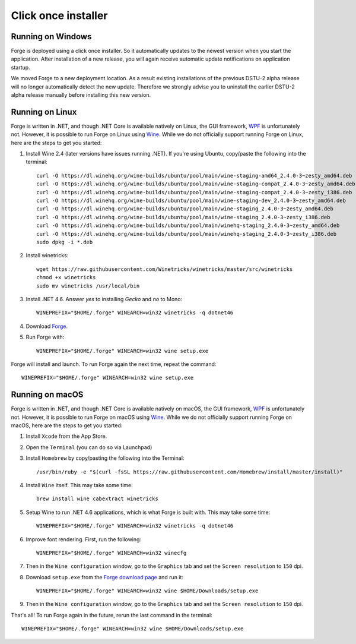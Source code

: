 Click once installer
====================
Running on Windows
~~~~~~~~~~~~~~~~~~
Forge is deployed using a click once installer. 
So it automatically updates to the newest version when you start the application. 
After installation of a new release, you will again receive automatic update notifications on application startup.

We moved Forge to a new deployment location. 
As a result existing installations of the previous DSTU-2 alpha release will no longer automatically detect the new update. 
Therefore we strongly advise you to uninstall the earlier DSTU-2 alpha release manually before installing this new version.

Running on Linux
~~~~~~~~~~~~~~~~
Forge is written in .NET, and though .NET Core is available natively on Linux, the GUI framework, `WPF <https://en.wikipedia.org/wiki/Windows_Presentation_Foundation>`_ is unfortunately not. However, it is possible to run Forge on Linux using `Wine <https://www.winehq.org/>`_. While we do not officially support running Forge on Linux, here are the steps to get you started:

#. Install Wine 2.4 (later versions have issues running .NET). If you're using Ubuntu, copy/paste the following into the terminal: ::

	curl -O https://dl.winehq.org/wine-builds/ubuntu/pool/main/wine-staging-amd64_2.4.0-3~zesty_amd64.deb
	curl -O https://dl.winehq.org/wine-builds/ubuntu/pool/main/wine-staging-compat_2.4.0-3~zesty_amd64.deb
	curl -O https://dl.winehq.org/wine-builds/ubuntu/pool/main/wine-staging-compat_2.4.0-3~zesty_i386.deb
	curl -O https://dl.winehq.org/wine-builds/ubuntu/pool/main/wine-staging-dev_2.4.0-3~zesty_amd64.deb
	curl -O https://dl.winehq.org/wine-builds/ubuntu/pool/main/wine-staging_2.4.0-3~zesty_amd64.deb
	curl -O https://dl.winehq.org/wine-builds/ubuntu/pool/main/wine-staging_2.4.0-3~zesty_i386.deb
	curl -O https://dl.winehq.org/wine-builds/ubuntu/pool/main/winehq-staging_2.4.0-3~zesty_amd64.deb
	curl -O https://dl.winehq.org/wine-builds/ubuntu/pool/main/winehq-staging_2.4.0-3~zesty_i386.deb
	sudo dpkg -i *.deb

#. Install winetricks: ::

	wget https://raw.githubusercontent.com/Winetricks/winetricks/master/src/winetricks
	chmod +x winetricks
	sudo mv winetricks /usr/local/bin

#. Install .NET 4.6. Answer `yes` to installing `Gecko` and `no` to Mono: ::

	WINEPREFIX="$HOME/.forge" WINEARCH=win32 winetricks -q dotnet46

#. Download `Forge <https://simplifier.net/forge/download>`_.

#. Run Forge with: ::

	WINEPREFIX="$HOME/.forge" WINEARCH=win32 wine setup.exe

Forge will install and launch. To run Forge again the next time, repeat the command: ::

	WINEPREFIX="$HOME/.forge" WINEARCH=win32 wine setup.exe


Running on macOS
~~~~~~~~~~~~~~~~
Forge is written in .NET, and though .NET Core is available natively on macOS, the GUI framework, `WPF <https://en.wikipedia.org/wiki/Windows_Presentation_Foundation>`_ is unfortunately not. However, it is possible to run Forge on macOS using `Wine <https://www.winehq.org/>`_. While we do not officially support running Forge on macOS, here are the steps to get you started:

#. Install ``Xcode`` from the App Store.

#. Open the ``Terminal`` (you can do so via Launchpad)

#. Install ``Homebrew`` by copy/pasting the following into the Terminal: ::

	/usr/bin/ruby -e "$(curl -fsSL https://raw.githubusercontent.com/Homebrew/install/master/install)"

#. Install ``Wine`` itself. This may take some time: ::

	brew install wine cabextract winetricks

#. Setup Wine to run .NET 4.6 applications, which is what Forge is built with. This may take some time: ::

	WINEPREFIX="$HOME/.forge" WINEARCH=win32 winetricks -q dotnet46
	
#. Improve font rendering. First, run the following: ::

	WINEPREFIX="$HOME/.forge" WINEARCH=win32 winecfg
	
#. Then in the ``Wine configuration`` window, go to the ``Graphics`` tab and set the ``Screen resolution`` to ``150`` dpi.
	
#. Download ``setup.exe`` from the `Forge download page <https://simplifier.net/forge/download>`_ and run it: ::

	WINEPREFIX="$HOME/.forge" WINEARCH=win32 wine $HOME/Downloads/setup.exe
	
#. Then in the ``Wine configuration`` window, go to the ``Graphics`` tab and set the ``Screen resolution`` to ``150`` dpi.

That's all! To run Forge again in the future, rerun the last command in the terminal: ::

	WINEPREFIX="$HOME/.forge" WINEARCH=win32 wine $HOME/Downloads/setup.exe
